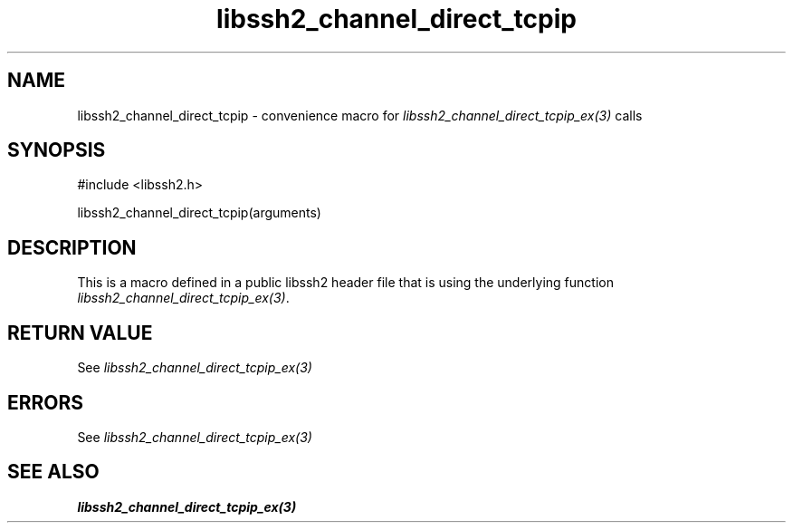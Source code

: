 .\" $Id: template.3,v 1.4 2007/06/13 16:41:33 jehousley Exp $
.\"
.TH libssh2_channel_direct_tcpip 3 "20 Feb 2010" "libssh2 1.2.4" "libssh2 manual"
.SH NAME
libssh2_channel_direct_tcpip - convenience macro for \fIlibssh2_channel_direct_tcpip_ex(3)\fP calls
.SH SYNOPSIS
#include <libssh2.h>

libssh2_channel_direct_tcpip(arguments)

.SH DESCRIPTION
This is a macro defined in a public libssh2 header file that is using the
underlying function \fIlibssh2_channel_direct_tcpip_ex(3)\fP.
.SH RETURN VALUE
See \fIlibssh2_channel_direct_tcpip_ex(3)\fP
.SH ERRORS
See \fIlibssh2_channel_direct_tcpip_ex(3)\fP
.SH SEE ALSO
.BR libssh2_channel_direct_tcpip_ex(3)
